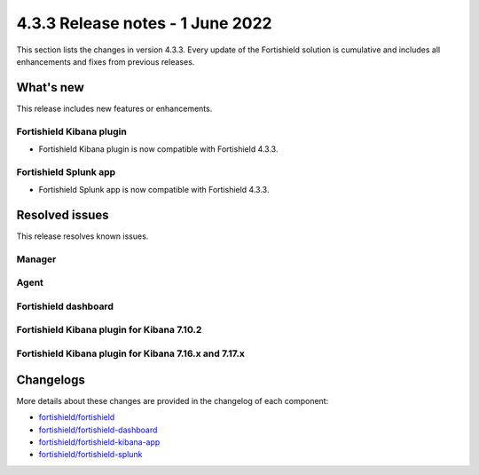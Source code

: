 .. Copyright (C) 2015, Fortishield, Inc.

.. meta::
      :description: Fortishield 4.3.3 has been released. Check out our release notes to discover the changes and additions of this release.

.. _release_4_3_3:

4.3.3 Release notes - 1 June 2022
=================================

This section lists the changes in version 4.3.3. Every update of the Fortishield solution is cumulative and includes all enhancements and fixes from previous releases.

What's new
----------

This release includes new features or enhancements.

Fortishield Kibana plugin
^^^^^^^^^^^^^^^^^^^

- Fortishield Kibana plugin is now compatible with Fortishield 4.3.3.

Fortishield Splunk app
^^^^^^^^^^^^^^^^

- Fortishield Splunk app is now compatible with Fortishield 4.3.3. 


Resolved issues
---------------

This release resolves known issues. 

Manager
^^^^^^^

==============================================================    =============
Reference                                                         Description
==============================================================    =============
`#13651 <https://github.com/fortishield/fortishield/pull/13651>`_             Avoid creating duplicated ``<client>`` configuration blocks during deployment. 
==============================================================    =============


Agent
^^^^^

==============================================================    =============
Reference                                                         Description
==============================================================    =============
`#13642 <https://github.com/fortishield/fortishield/pull/13642>`_             Prevent `Agentd` from resetting its configuration on ``<client>`` block re-definition.
==============================================================    =============


Fortishield dashboard
^^^^^^^^^^^^^^^

==============================================================    =============
Reference                                                         Description
==============================================================    =============
`#4151 <https://github.com/fortishield/fortishield-kibana-app/pull/4151>`_    The Fortishield dashboard troubleshooting URL is now fixed. 
==============================================================    =============

Fortishield Kibana plugin for Kibana 7.10.2
^^^^^^^^^^^^^^^^^^^^^^^^^^^^^^^^^^^^^^

==============================================================    =============
Reference                                                         Description
==============================================================    =============
`#4150 <https://github.com/fortishield/fortishield-kibana-app/pull/4150>`_    The Fortishield Kibana plugin troubleshooting URL is now fixed.
==============================================================    =============

Fortishield Kibana plugin for Kibana 7.16.x and 7.17.x
^^^^^^^^^^^^^^^^^^^^^^^^^^^^^^^^^^^^^^^^^^^^^^^^^

==============================================================    =============
Reference                                                         Description
==============================================================    =============
`#4146 <https://github.com/fortishield/fortishield-kibana-app/pull/4146>`_    A bug that prevented removing implicit filters in modules is now fixed.  
`#4150 <https://github.com/fortishield/fortishield-kibana-app/pull/4150>`_    The Fortishield Kibana plugin troubleshooting URL is now fixed. 
==============================================================    =============



Changelogs
----------

More details about these changes are provided in the changelog of each component:

- `fortishield/fortishield <https://github.com/fortishield/fortishield/blob/v4.3.3/CHANGELOG.md>`_
- `fortishield/fortishield-dashboard <https://github.com/fortishield/fortishield-kibana-app/blob/v4.3.3-1.2.0-wzd/CHANGELOG.md>`_
- `fortishield/fortishield-kibana-app <https://github.com/fortishield/fortishield-kibana-app/blob/v4.3.3-7.17.3/CHANGELOG.md>`_
- `fortishield/fortishield-splunk <https://github.com/fortishield/fortishield-splunk/blob/v4.3.3-8.2.6/CHANGELOG.md>`_